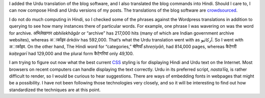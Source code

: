 .. title: Added Hindi and Urdu
.. slug: added-hindi-and-urdu
.. date: 2014/02/04 20:30:41
.. tags: hindi urdu translation css
.. link: 
.. description: 
.. type: text

I added the Urdu translation of the blog software, and I also translated the
blog commands into Hindi. Should I care to, I can now compose Hindi and Urdu
versions of my posts. The translations of the blog
software are crowdsourced_.

I do not do much computing in Hindi, so I checked some of the phrases against
the Wordpress translations in addition to querying to see how many instances
there of particular words. For example, one phrase I was wavering on was the
word for archive. अभिलेखागार *abhilekhāgār* or “archive” has 217,000 hits (many of
which are Indian government archive websites), whereas अार्काइव *ārkāiv* has
592,000. That‘s what the Urdu translation went with as آرکائیو. So I went with
अार्काइव. On the other hand, The Hindi word for “categories,” श्रेणियाँ *shreṇiyāñ*,
had 814,000 pages, whereas कैटेगरी *kaiṭegarī* had 129,000 and the plural form
कैटेगरियां only 49,100. 

I am trying to figure out now what the best current CSS_ styling is for displaying Hindi and Urdu text on the Internet. Most browsers on recent computers can handle displaying the text correctly. Urdu in its preferred script, *nastaʿlīq*, is rather difficult to render, so I would be curious to hear suggestions. There are ways of embedding fonts in webpages that might be a possibility. I have not been following those technologies very closely, and so it will be interesting to find out how standardized the techniques are at this point.

.. _crowdsourced: https://www.transifex.com/projects/p/nikola/
.. _CSS: _http://en.wikipedia.org/wiki/Cascading_Style_Sheets